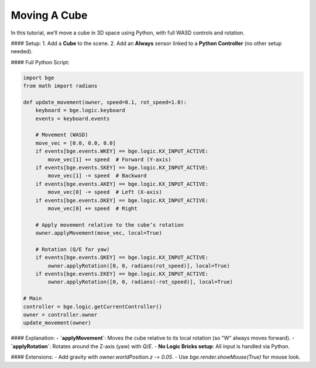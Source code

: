 ==============================  
Moving A Cube  
==============================  

In this tutorial, we’ll move a cube in 3D space using Python, with full WASD controls and rotation.  

#### Setup:  
1. Add a **Cube** to the scene.  
2. Add an **Always** sensor linked to a **Python Controller** (no other setup needed).  

#### Full Python Script:  

.. code-block:: python  

    import bge  
    from math import radians  

    def update_movement(owner, speed=0.1, rot_speed=1.0):  
        keyboard = bge.logic.keyboard  
        events = keyboard.events  

        # Movement (WASD)  
        move_vec = [0.0, 0.0, 0.0]  
        if events[bge.events.WKEY] == bge.logic.KX_INPUT_ACTIVE:  
            move_vec[1] += speed  # Forward (Y-axis)  
        if events[bge.events.SKEY] == bge.logic.KX_INPUT_ACTIVE:  
            move_vec[1] -= speed  # Backward  
        if events[bge.events.AKEY] == bge.logic.KX_INPUT_ACTIVE:  
            move_vec[0] -= speed  # Left (X-axis)  
        if events[bge.events.DKEY] == bge.logic.KX_INPUT_ACTIVE:  
            move_vec[0] += speed  # Right  

        # Apply movement relative to the cube’s rotation  
        owner.applyMovement(move_vec, local=True)  

        # Rotation (Q/E for yaw)  
        if events[bge.events.QKEY] == bge.logic.KX_INPUT_ACTIVE:  
            owner.applyRotation([0, 0, radians(rot_speed)], local=True)  
        if events[bge.events.EKEY] == bge.logic.KX_INPUT_ACTIVE:  
            owner.applyRotation([0, 0, radians(-rot_speed)], local=True)  

    # Main  
    controller = bge.logic.getCurrentController()  
    owner = controller.owner  
    update_movement(owner)  

#### Explanation:  
- **`applyMovement`**: Moves the cube relative to its local rotation (so "W" always moves forward).  
- **`applyRotation`**: Rotates around the Z-axis (yaw) with `Q`/`E`.  
- **No Logic Bricks setup**: All input is handled via Python.  

#### Extensions:  
- Add gravity with `owner.worldPosition.z -= 0.05`.  
- Use `bge.render.showMouse(True)` for mouse look.  
